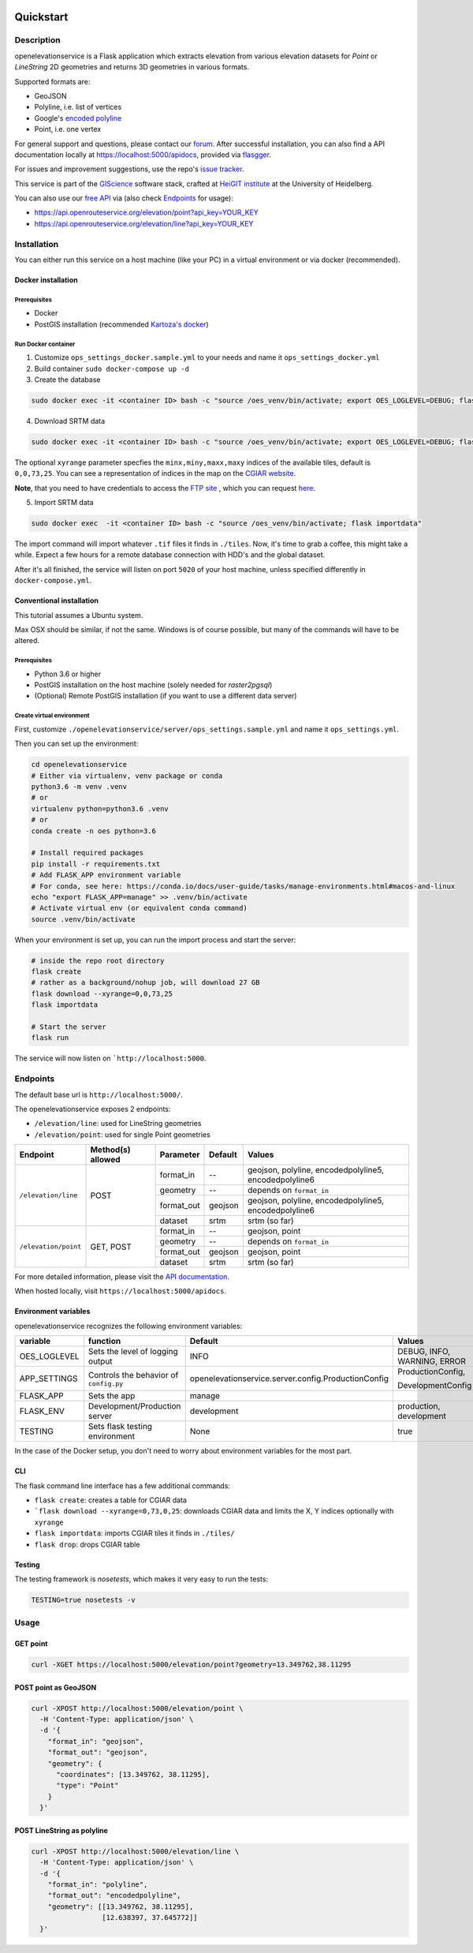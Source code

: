 .. image:: https://travis-ci.org/GIScience/openelevationservice.svg?branch=master
    :target: https://travis-ci.com/GIScience/openelevationservice
    :alt: Build status

.. image:: https://readthedocs.org/projects/openelevationservice/badge/?version=latest
   :target: https://openelevationservice.readthedocs.io/en/latest/
   :alt: Documentation Status

Quickstart
==================================================

Description
--------------------------------------------------

openelevationservice is a Flask application which extracts elevation from various elevation datasets for `Point` or `LineString` 2D geometries and returns 3D geometries in various formats.

Supported formats are:

- GeoJSON
- Polyline, i.e. list of vertices
- Google's `encoded polyline`_
- Point, i.e. one vertex

For general support and questions, please contact our forum_. After successful installation, you can also find a API documentation locally at https://localhost:5000/apidocs, provided via flasgger_.

For issues and improvement suggestions, use the repo's `issue tracker`_.

This service is part of the GIScience_ software stack, crafted at `HeiGIT institute`_ at the University of Heidelberg.

You can also use our `free API`_ via (also check Endpoints_ for usage):

- https://api.openrouteservice.org/elevation/point?api_key=YOUR_KEY
- https://api.openrouteservice.org/elevation/line?api_key=YOUR_KEY

.. _GIScience: https://github.com/GIScience
.. _`HeiGIT institute`: https://heigit.org
.. _`SRTM v4.1`: http://srtm.csi.cgiar.org
.. _`encoded polyline`: https://developers.google.com/maps/documentation/utilities/polylinealgorithm
.. _forum: https://ask.openrouteservice.org/c/elevation
.. _`issue tracker`: https://github.com/GIScience/openelevationservice/issues
.. _flasgger: https://github.com/rochacbruno/flasgger
.. _`free API`: https://openrouteservice.org/sign-up

Installation
----------------------------------------------------

You can either run this service on a host machine (like your PC) in a virtual environment or via docker (recommended).

Docker installation
####################################################

Prerequisites
++++++++++++++++++++++++++++++++++++++++++++++++++++

- Docker
- PostGIS installation (recommended `Kartoza's docker`_)

Run Docker container
++++++++++++++++++++++++++++++++++++++++++++++++++++

1. Customize ``ops_settings_docker.sample.yml`` to your needs and name it ``ops_settings_docker.yml``

2. Build container
   ``sudo docker-compose up -d``

3. Create the database

.. code-block:: bash

    sudo docker exec -it <container ID> bash -c "source /oes_venv/bin/activate; export OES_LOGLEVEL=DEBUG; flask create"

4. Download SRTM data

.. code-block:: bash

    sudo docker exec -it <container ID> bash -c "source /oes_venv/bin/activate; export OES_LOGLEVEL=DEBUG; flask download --xyrange=0,0,73,25"

The optional ``xyrange`` parameter specfies the ``minx,miny,maxx,maxy`` indices of the available tiles, default is ``0,0,73,25``. You can see a representation of indices in the map on the `CGIAR website`_.

**Note**, that you need to have credentials to access the `FTP site`_ , which you can request here_.

5. Import SRTM data

.. code-block:: bash

    sudo docker exec  -it <container ID> bash -c "source /oes_venv/bin/activate; flask importdata"

The import command will import whatever ``.tif`` files it finds in ``./tiles``. Now, it's time to grab a coffee, this might take a while. Expect a few hours for a remote database connection with HDD's and the global dataset.

After it's all finished, the service will listen on port ``5020`` of your host machine, unless specified differently in ``docker-compose.yml``.


.. _`Kartoza's docker`: https://github.com/kartoza/docker-postgis
.. _here: https://harvestchoice.wufoo.com/forms/download-cgiarcsi-srtm/
.. _`FTP site`: http://data.cgiar-csi.org/srtm/tiles/GeoTIFF/
.. _`CGIAR website`: http://srtm.csi.cgiar.org/SELECTION/inputCoord.asp


Conventional installation
####################################################

This tutorial assumes a Ubuntu system.

Max OSX should be similar, if not the same. Windows is of course possible, but many of the commands will have to be altered.

Prerequisites
++++++++++++++++++++++++++++++++++++++++++++++++++++

- Python 3.6 or higher
- PostGIS installation on the host machine (solely needed for `raster2pgsql`)
- (Optional) Remote PostGIS installation (if you want to use a different data server)

Create virtual environment
+++++++++++++++++++++++++++++++++++++++++++++++++++++

First, customize ``./openelevationservice/server/ops_settings.sample.yml`` and name it ``ops_settings.yml``.

Then you can set up the environment:

.. code-block:: bash

   cd openelevationservice
   # Either via virtualenv, venv package or conda
   python3.6 -m venv .venv
   # or
   virtualenv python=python3.6 .venv
   # or
   conda create -n oes python=3.6

   # Install required packages
   pip install -r requirements.txt
   # Add FLASK_APP environment variable
   # For conda, see here: https://conda.io/docs/user-guide/tasks/manage-environments.html#macos-and-linux
   echo "export FLASK_APP=manage" >> .venv/bin/activate
   # Activate virtual env (or equivalent conda command)
   source .venv/bin/activate

When your environment is set up, you can run the import process and start the server:

.. code-block:: bash

   # inside the repo root directory
   flask create
   # rather as a background/nohup job, will download 27 GB
   flask download --xyrange=0,0,73,25
   flask importdata

   # Start the server
   flask run

The service will now listen on ```http://localhost:5000``.

Endpoints
----------------------------------------------------------

The default base url is ``http://localhost:5000/``.

The openelevationservice exposes 2 endpoints:

- ``/elevation/line``: used for LineString geometries
- ``/elevation/point``: used for single Point geometries

+-----------------------+-------------------+------------+---------+---------------------------------------------------------+
|       Endpoint        | Method(s) allowed | Parameter  | Default | Values                                                  |
+=======================+===================+============+=========+=========================================================+
| ``/elevation/line``   | POST              | format_in  |    --   | geojson, polyline, encodedpolyline5, encodedpolyline6   |
|                       |                   +------------+---------+---------------------------------------------------------+
|                       |                   | geometry   |    --   | depends on ``format_in``                                |
|                       |                   +------------+---------+---------------------------------------------------------+
|                       |                   | format_out | geojson | geojson, polyline, encodedpolyline5, encodedpolyline6   |
|                       |                   +------------+---------+---------------------------------------------------------+
|                       |                   | dataset    | srtm    | srtm (so far)                                           |
+-----------------------+-------------------+------------+---------+---------------------------------------------------------+
| ``/elevation/point``  | GET, POST         | format_in  |    --   | geojson, point                                          |
|                       |                   +------------+---------+---------------------------------------------------------+
|                       |                   | geometry   |    --   | depends on ``format_in``                                |
|                       |                   +------------+---------+---------------------------------------------------------+
|                       |                   | format_out | geojson | geojson, point                                          |
|                       |                   +------------+---------+---------------------------------------------------------+
|                       |                   | dataset    | srtm    | srtm (so far)                                           |
+-----------------------+-------------------+------------+---------+---------------------------------------------------------+

For more detailed information, please visit the `API documentation`_.

When hosted locally, visit ``https://localhost:5000/apidocs``.

.. _`API documentation`: https://coming.soon

Environment variables
##########################################################

openelevationservice recognizes the following environment variables:

+-----------------+-----------------------------------------+-------------------------------------------------------+-----------------------------+
|     variable    |       function                          |     Default                                           |  Values                     |
+=================+=========================================+=======================================================+=============================+
| OES_LOGLEVEL    | Sets the level of logging output        | INFO                                                  | DEBUG, INFO, WARNING, ERROR |
+-----------------+-----------------------------------------+-------------------------------------------------------+-----------------------------+
| APP_SETTINGS    | Controls the behavior of ``config.py``  | openelevationservice.server.config.ProductionConfig   | ProductionConfig,           |
|                 |                                         |                                                       |                             |
|                 |                                         |                                                       | DevelopmentConfig           |
+-----------------+-----------------------------------------+-------------------------------------------------------+-----------------------------+
| FLASK_APP       | Sets the app                            | manage                                                |                             |
+-----------------+-----------------------------------------+-------------------------------------------------------+-----------------------------+
| FLASK_ENV       | Development/Production server           | development                                           | production, development     |
+-----------------+-----------------------------------------+-------------------------------------------------------+-----------------------------+
| TESTING         | Sets flask testing environment          | None                                                  | true                        |
+-----------------+-----------------------------------------+-------------------------------------------------------+-----------------------------+

In the case of the Docker setup, you don't need to worry about environment variables for the most part.

CLI
##########################################################

The flask command line interface has a few additional commands:

-  ``flask create``: creates a table for CGIAR data
- ```flask download --xyrange=0,73,0,25``: downloads CGIAR data and limits the X, Y indices optionally with ``xyrange``
- ``flask importdata``: imports CGIAR tiles it finds in ``./tiles/``
- ``flask drop``: drops CGIAR table

Testing
########################################################

The testing framework is `nosetests`, which makes it very easy to run the tests:

.. code-block:: bash

    TESTING=true nosetests -v


Usage
--------------------------------------------------------

GET point
#########################################################

.. code-block:: bash

  curl -XGET https://localhost:5000/elevation/point?geometry=13.349762,38.11295

POST point as GeoJSON
#########################################################

.. code-block:: bash

  curl -XPOST http://localhost:5000/elevation/point \
    -H 'Content-Type: application/json' \
    -d '{
      "format_in": "geojson",
      "format_out": "geojson",
      "geometry": {
        "coordinates": [13.349762, 38.11295],
        "type": "Point"
      }
    }'

POST LineString as polyline
#########################################################

.. code-block:: bash

  curl -XPOST http://localhost:5000/elevation/line \
    -H 'Content-Type: application/json' \
    -d '{
      "format_in": "polyline",
      "format_out": "encodedpolyline",
      "geometry": [[13.349762, 38.11295],
                   [12.638397, 37.645772]]
    }'
